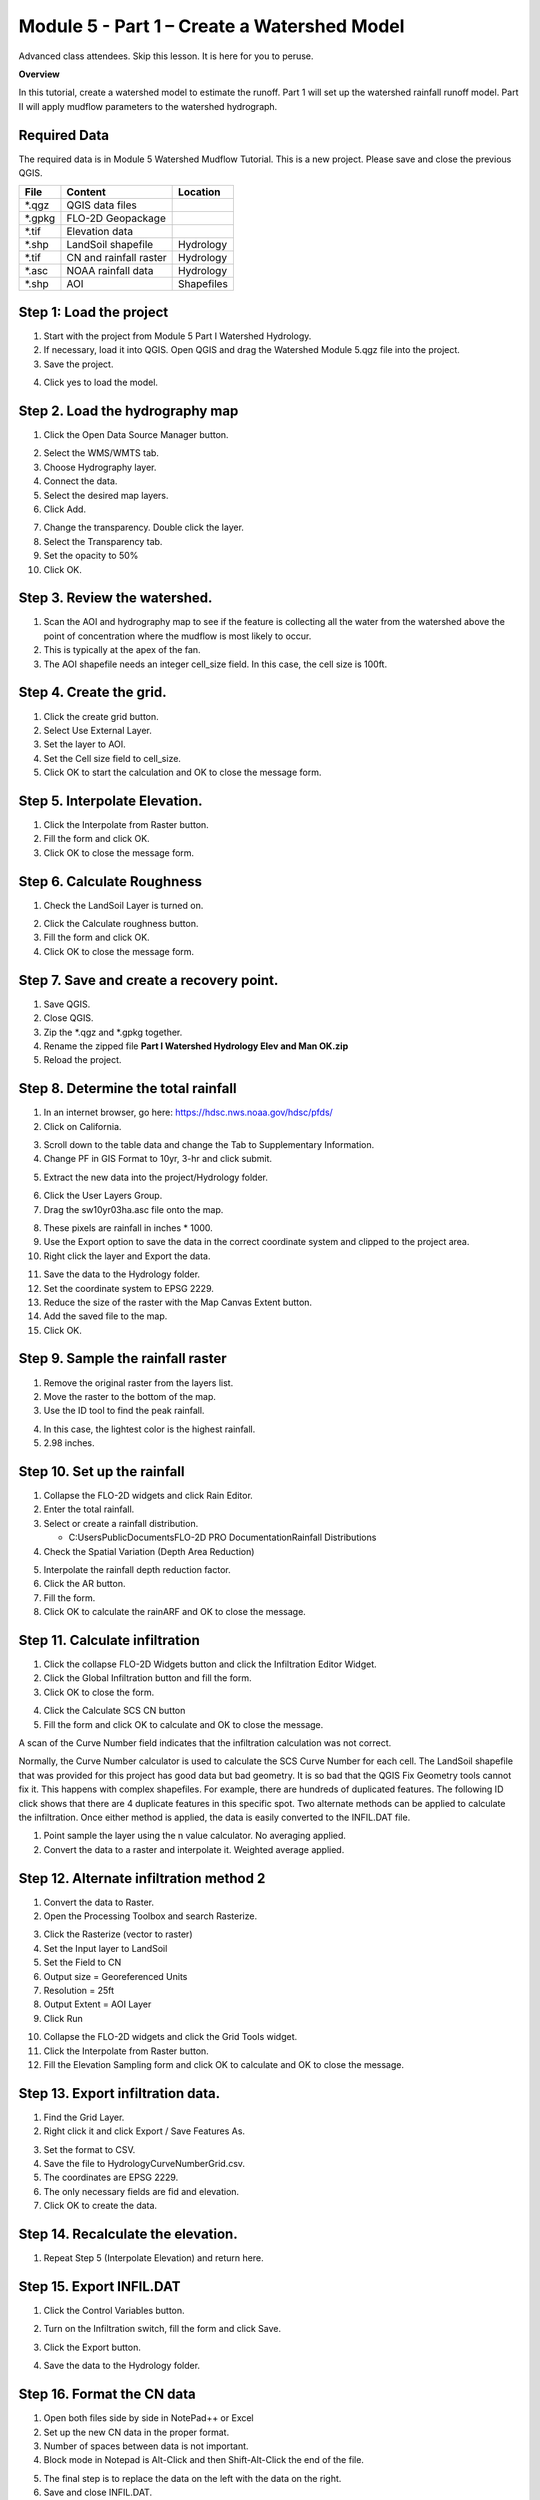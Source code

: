 Module 5 - Part 1 – Create a Watershed Model
=============================================
Advanced class attendees.
Skip this lesson.
It is here for you to peruse.

**Overview**

In this tutorial, create a watershed model to estimate the runoff.
Part 1 will set up the watershed rainfall runoff model.
Part II will apply mudflow parameters to the watershed hydrograph.

Required Data
-------------

The required data is in Module 5 Watershed Mudflow Tutorial.
This is a new project.
Please save and close the previous QGIS.

======== ====================== ==========
**File** **Content**            Location
======== ====================== ==========
\*.qgz   QGIS data files
\*.gpkg  FLO-2D Geopackage
\*.tif   Elevation data
\*.shp   LandSoil shapefile     Hydrology
\*.tif   CN and rainfall raster Hydrology
\*.asc   NOAA rainfall data     Hydrology
\*.shp   AOI                    Shapefiles
======== ====================== ==========

Step 1: Load the project
------------------------

1. Start with the project from Module 5 Part I Watershed Hydrology.

2. If necessary, load it into QGIS.
   Open QGIS and drag the Watershed Module 5.qgz file into the project.

3. Save the project.

.. image:: ../img/Advanced-Workshop/Module145.png

4. Click yes to load the model.

.. image:: ../img/Advanced-Workshop/Module146.png

Step 2. Load the hydrography map
--------------------------------

1. Click the Open Data Source Manager button.

.. image:: ../img/Advanced-Workshop/Module147.png

2. Select the WMS/WMTS tab.

3. Choose Hydrography layer.

4. Connect the data.

5. Select the desired map layers.

6. Click Add.

.. image:: ../img/Advanced-Workshop/Module148.png

7. Change the transparency.
   Double click the layer.

8. Select the Transparency tab.

9. Set the opacity to 50%

10. Click OK.

.. image:: ../img/Advanced-Workshop/Module149.png

Step 3. Review the watershed.
-----------------------------

1. Scan the AOI and hydrography map to see if the feature is collecting all the water from the watershed above the point
   of concentration where the mudflow is most likely to occur.

2. This is typically at the apex of the fan.

3. The AOI shapefile needs an integer cell_size field.
   In this case, the cell size is 100ft.

.. image:: ../img/Advanced-Workshop/Module150.png

Step 4. Create the grid.
------------------------

1. Click the create grid button.

2. Select Use External Layer.

3. Set the layer to AOI.

4. Set the Cell size field to cell_size.

5. Click OK to start the calculation and OK to close the message form.

.. image:: ../img/Advanced-Workshop/Module151.png

Step 5. Interpolate Elevation.
------------------------------

1. Click the Interpolate from Raster button.

2. Fill the form and click OK.

3. Click OK to close the message form.

.. image:: ../img/Advanced-Workshop/Module152.png

Step 6. Calculate Roughness
---------------------------

1. Check the LandSoil Layer is turned on.

.. image:: ../img/Advanced-Workshop/step6.png

2. Click the Calculate roughness button.

3. Fill the form and click OK.

4. Click OK to close the message form.

.. image:: ../img/Advanced-Workshop/Module153.png

Step 7. Save and create a recovery point.
-----------------------------------------

1. Save QGIS.

2. Close QGIS.

3. Zip the \*.qgz and \*.gpkg together.

4. Rename the zipped file **Part I Watershed Hydrology Elev and Man OK.zip**

5. Reload the project.

Step 8. Determine the total rainfall
------------------------------------

1. In an internet browser, go here: https://hdsc.nws.noaa.gov/hdsc/pfds/

2. Click on California.

.. image:: ../img/Advanced-Workshop/Module154.png

3. Scroll down to the table data and change the Tab to Supplementary Information.

4. Change PF in GIS Format to 10yr, 3-hr and click submit.

.. image:: ../img/Advanced-Workshop/Module155.png

5. Extract the new data into the project/Hydrology folder.

.. image:: ../img/Advanced-Workshop/Module156.png

6. Click the User Layers Group.

7. Drag the sw10yr03ha.asc file onto the map.

.. image:: ../img/Advanced-Workshop/Module157.png

8. These pixels are rainfall in inches \* 1000.

9. Use the Export option to save the data in the correct coordinate system and clipped to the project area.

10. Right click the layer and Export the data.

.. image:: ../img/Advanced-Workshop/Module158.png

11. Save the data to the Hydrology folder.

12. Set the coordinate system to EPSG 2229.

13. Reduce the size of the raster with the Map Canvas Extent button.

14. Add the saved file to the map.

15. Click OK.

.. image:: ../img/Advanced-Workshop/Module159.png

Step 9. Sample the rainfall raster
----------------------------------

1. Remove the original raster from the layers list.

2. Move the raster to the bottom of the map.

3. Use the ID tool to find the peak rainfall.

.. image:: ../img/Advanced-Workshop/Module160.png

4. In this case, the lightest color is the highest rainfall.

5. 2.98 inches.

.. image:: ../img/Advanced-Workshop/Module161.png

Step 10. Set up the rainfall
----------------------------

1. Collapse the FLO-2D widgets and click Rain Editor.

2. Enter the total rainfall.

3. Select or create a rainfall distribution.

   - C:\Users\Public\Documents\FLO-2D PRO Documentation\Rainfall Distributions

4. Check the Spatial Variation (Depth Area Reduction)

.. image:: ../img/Advanced-Workshop/Module162.png

5. Interpolate the rainfall depth reduction factor.

6. Click the AR button.

7. Fill the form.

8. Click OK to calculate the rainARF and OK to close the message.

.. image:: ../img/Advanced-Workshop/Module163.png

Step 11. Calculate infiltration
-------------------------------

1. Click the collapse FLO-2D Widgets button and click the Infiltration Editor Widget.

2. Click the Global Infiltration button and fill the form.

3. Click OK to close the form.

.. image:: ../img/Advanced-Workshop/Module164.png

4. Click the Calculate SCS CN button

5. Fill the form and click OK to calculate and OK to close the message.

.. image:: ../img/Advanced-Workshop/Module165.png

A scan of the Curve Number field indicates that the infiltration calculation was not correct.

.. image:: ../img/Advanced-Workshop/Module166.png

Normally, the Curve Number calculator is used to calculate the SCS Curve Number for each cell.
The LandSoil shapefile that was provided for this project has good data but bad geometry.
It is so bad that the QGIS Fix Geometry tools cannot fix it.
This happens with complex shapefiles.
For example, there are hundreds of duplicated features.
The following ID click shows that there are 4 duplicate features in this specific spot.
Two alternate methods can be applied to calculate the infiltration.
Once either method is applied, the data is easily converted to the INFIL.DAT file.

1. Point sample the layer using the n value calculator.
   No averaging applied.

2. Convert the data to a raster and interpolate it.
   Weighted average applied.

.. image:: ../img/Advanced-Workshop/Module167.png

Step 12. Alternate infiltration method 2
----------------------------------------

1. Convert the data to Raster.

2. Open the Processing Toolbox and search Rasterize.

.. image:: ../img/Advanced-Workshop/Module168.png

3. Click the Rasterize (vector to raster)

4. Set the Input layer to LandSoil

5. Set the Field to CN

6. Output size = Georeferenced Units

7. Resolution = 25ft

8. Output Extent = AOI Layer

9. Click Run

.. image:: ../img/Advanced-Workshop/Module169.png

10. Collapse the FLO-2D widgets and click the Grid Tools widget.

11. Click the Interpolate from Raster button.

12. Fill the Elevation Sampling form and click OK to calculate and OK to close the message.

.. image:: ../img/Advanced-Workshop/Module170.png

Step 13. Export infiltration data.
----------------------------------

1. Find the Grid Layer.

2. Right click it and click Export / Save Features As.

.. image:: ../img/Advanced-Workshop/Module171.png

3. Set the format to CSV.

4. Save the file to Hydrology\CurveNumberGrid.csv.

5. The coordinates are EPSG 2229.

6. The only necessary fields are fid and elevation.

7. Click OK to create the data.

.. image:: ../img/Advanced-Workshop/Module172.png

Step 14. Recalculate the elevation.
-----------------------------------

1. Repeat Step 5 (Interpolate Elevation) and return here.

Step 15. Export INFIL.DAT
-------------------------

1. Click the Control Variables button.

.. image:: ../img/Advanced-Workshop/Module173.png

2. Turn on the Infiltration switch, fill the form and click Save.

.. image:: ../img/Advanced-Workshop/Module174.png

3. Click the Export button.

.. image:: ../img/Advanced-Workshop/Module175.png

4. Save the data to the Hydrology folder.

.. image:: ../img/Advanced-Workshop/Module176.png

Step 16. Format the CN data
---------------------------

1. Open both files side by side in NotePad++ or Excel

2. Set up the new CN data in the proper format.

3. Number of spaces between data is not important.

4. Block mode in Notepad is Alt-Click and then Shift-Alt-Click the end of the file.

.. image:: ../img/Advanced-Workshop/Module177.png

5. The final step is to replace the data on the left with the data on the right.

6. Save and close INFIL.DAT.

Step 17. Reload the infiltration data.
--------------------------------------

1. Click the import individual data into Schema layer button.

.. image:: ../img/Advanced-Workshop/Module178.png

2. Choose the cont.dat file and click Open.

.. image:: ../img/Advanced-Workshop/Module179.png

3. Make sure the only option is Infiltration and click OK and click OK to close the message.

.. image:: ../img/Advanced-Workshop/Module180.png

4. The curve number values are now correct.

5. Click the scsn field to sort the curve number from high to low to validate the range of data.

.. image:: ../img/Advanced-Workshop/Module181.png

Step 18. Save, export, and run
------------------------------

1. This is a good point to save project.

.. image:: ../img/Advanced-Workshop/Module046.png

2. Export the data files to the Project Folder in Advanced Class Folder

3. Part I Watershed Hydrology\Watershed Export.

.. image:: ../img/Advanced-Workshop/Module089.png

.. image:: ../img/Advanced-Workshop/Module182.png

4. Click the Run FLO-2D Icon.

.. image:: ../img/Advanced-Workshop/Module051.png

5. Set the Project path and the FLO-2D Engine Path and click OK to start the simulation.

.. image:: ../img/Advanced-Workshop/Module183.png

Step 19. Map the velocity vectors and import them into QGIS
-----------------------------------------------------------

1. The first run is used to identify an area of concentrated flow and build a Floodplain Hydrograph.

2. Close the run.

.. image:: ../img/Advanced-Workshop/Module184.png

3. Run Mapper.

.. image:: ../img/Advanced-Workshop/Module185.png

4. Set the paths and click OK.

.. image:: ../img/Advanced-Workshop/Module186.png

5. Load the data into Mapper.
   Click File/Read FLO-2D results.

.. image:: ../img/Advanced-Workshop/Module187.png

6. Find the FLPLAIN.DAT and click Open.

.. image:: ../img/Advanced-Workshop/Module187.png

7. Plot the Velocity Vector Map.
   Scale factor = 1.

.. image:: ../img/Advanced-Workshop/Module188.png

8. Close Mapper.

9. Drag the Velocity Vector shapefile onto the map.

.. image:: ../img/Advanced-Workshop/Module189.png

Step 20. Create a floodplain cross section.
-------------------------------------------

1. Zoom in to the apex of the alluvial fan.

.. image:: ../img/Advanced-Workshop/Module190.png

2. Click the Digitize Floodplain Cross Section button.

3. Draw the cross section across the canyon.

4. click OK button to complete the feature.

5. Click the Save button to load the Widget.

6. Set the Flow direction.

7. Click Schematize.

.. image:: ../img/Advanced-Workshop/Module191.png

Step 21. Save, export, and run again
------------------------------------

1. This is a good point to save project.

.. image:: ../img/Advanced-Workshop/Module046.png

2. Export the data files to the Project Folder in Advanced Class Folder

3. Part I Watershed Hydrology\Watershed Export.

.. image:: ../img/Advanced-Workshop/Module089.png

.. image:: ../img/Advanced-Workshop/Module192.png

4. Click the Run FLO-2D Icon.

.. image:: ../img/Advanced-Workshop/Module051.png

5. Correct the paths and click OK to start the simulation.

.. image:: ../img/Advanced-Workshop/Module183.png
